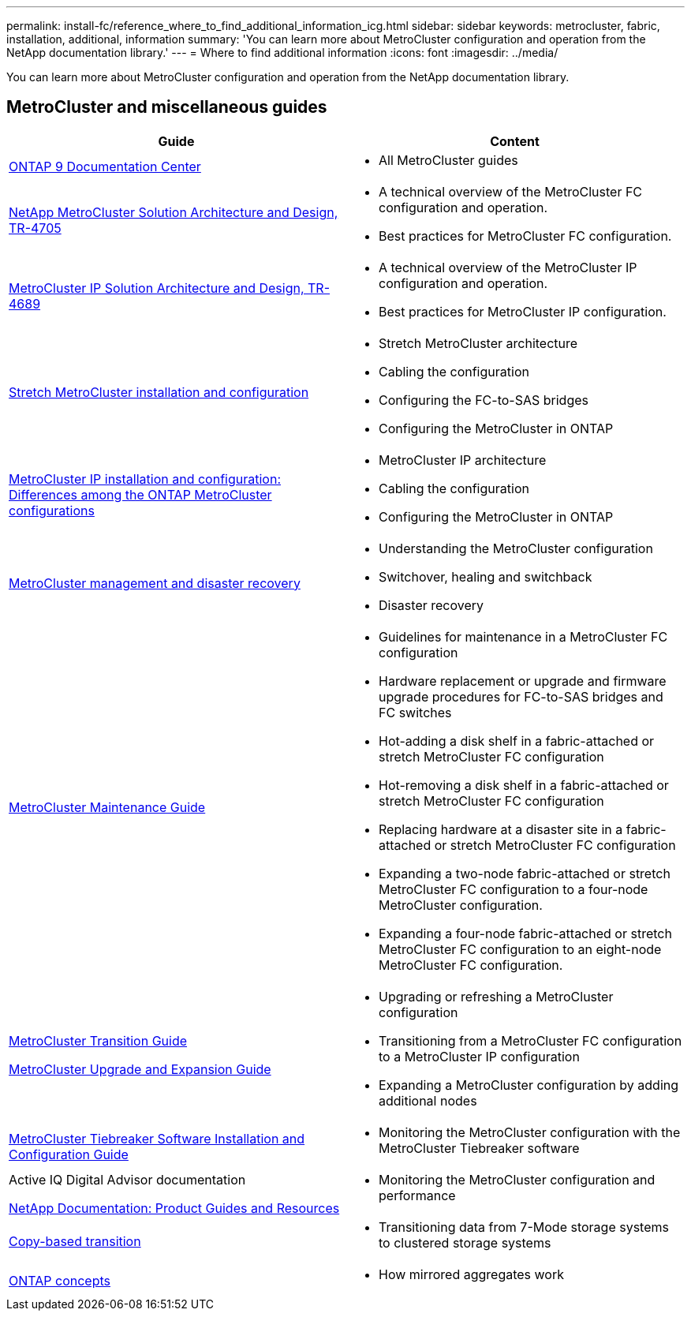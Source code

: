---
permalink: install-fc/reference_where_to_find_additional_information_icg.html
sidebar: sidebar
keywords: metrocluster, fabric, installation, additional, information
summary: 'You can learn more about MetroCluster configuration and operation from the NetApp documentation library.'
---
= Where to find additional information
:icons: font
:imagesdir: ../media/

[.lead]
You can learn more about MetroCluster configuration and operation from the NetApp documentation library.

== MetroCluster and miscellaneous guides

|===

h| Guide h| Content

a| https://docs.netapp.com/ontap-9/index.jsp[ONTAP 9 Documentation Center]
a| * All MetroCluster guides


|https://www.netapp.com/pdf.html?item=/media/13480-tr4705.pdf[NetApp MetroCluster
Solution Architecture and Design, TR-4705]
a|
* A technical overview of the MetroCluster FC configuration and operation.
* Best practices for MetroCluster FC configuration.

|https://www.netapp.com/pdf.html?item=/media/13481-tr4689.pdf[MetroCluster IP Solution Architecture and Design, TR-4689]
a|
* A technical overview of the MetroCluster IP configuration and operation.
* Best practices for MetroCluster IP configuration.
a|
https://docs.netapp.com/us-en/ontap-metrocluster/install-stretch/concept_considerations_differences.html[Stretch MetroCluster installation and configuration]
a|

* Stretch MetroCluster architecture
* Cabling the configuration
* Configuring the FC-to-SAS bridges
* Configuring the MetroCluster in ONTAP

a|
https://docs.netapp.com/us-en/ontap-metrocluster/install-ip/concept_considerations_differences.html[MetroCluster IP installation and configuration: Differences among the ONTAP MetroCluster configurations]
a|

* MetroCluster IP architecture
* Cabling the configuration
* Configuring the MetroCluster in ONTAP

a|
https://docs.netapp.com/us-en/ontap-metrocluster/manage/index.html[MetroCluster management and disaster recovery]
a|

* Understanding the MetroCluster configuration
* Switchover, healing and switchback
* Disaster recovery

a|
https://docs.netapp.com/us-en/ontap-metrocluster/maintain/index.html[MetroCluster Maintenance Guide]
a|

* Guidelines for maintenance in a MetroCluster FC configuration
* Hardware replacement or upgrade and firmware upgrade procedures for FC-to-SAS bridges and FC switches
* Hot-adding a disk shelf in a fabric-attached or stretch MetroCluster FC configuration
* Hot-removing a disk shelf in a fabric-attached or stretch MetroCluster FC configuration
* Replacing hardware at a disaster site in a fabric-attached or stretch MetroCluster FC configuration
* Expanding a two-node fabric-attached or stretch MetroCluster FC configuration to a four-node MetroCluster configuration.
* Expanding a four-node fabric-attached or stretch MetroCluster FC configuration to an eight-node MetroCluster FC configuration.

a|
https://docs.netapp.com/us-en/ontap-metrocluster/transition/index.html[MetroCluster Transition Guide]

https://docs.netapp.com/us-en/ontap-metrocluster/upgrade/index.html[MetroCluster Upgrade and Expansion Guide]

a|

* Upgrading or refreshing a MetroCluster configuration
* Transitioning from a MetroCluster FC configuration to a MetroCluster IP configuration
* Expanding a MetroCluster configuration by adding additional nodes

a|
https://docs.netapp.com/ontap-9/topic/com.netapp.doc.hw-metrocluster-tiebreaker/home.html[MetroCluster Tiebreaker Software Installation and Configuration Guide]
a|

* Monitoring the MetroCluster configuration with the MetroCluster Tiebreaker software

a|
Active IQ Digital Advisor documentation

https://www.netapp.com/support-and-training/documentation/[NetApp Documentation: Product Guides and Resources]

a|

* Monitoring the MetroCluster configuration and performance

a|
https://docs.netapp.com/us-en/ontap-7mode-transition/copy-based/index.html[Copy-based transition]
a|

* Transitioning data from 7-Mode storage systems to clustered storage systems

a|
https://docs.netapp.com/ontap-9/topic/com.netapp.doc.dot-cm-concepts/home.html[ONTAP concepts]
a|

* How mirrored aggregates work

|===

